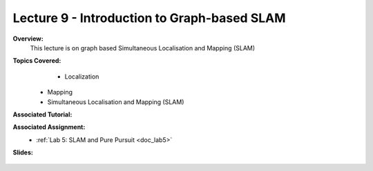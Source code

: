 .. _doc_lecture09:


Lecture 9 - Introduction to Graph-based SLAM
============================================

**Overview:** 
	This lecture is on graph based Simultaneous Localisation and Mapping (SLAM)

**Topics Covered:**
	-	Localization
    -   Mapping
    -   Simultaneous Localisation and Mapping (SLAM)

**Associated Tutorial:**
	.. toctree::
	   :maxdepth: 1
	   :name: sec-tutorial4

	   tutorial5

**Associated Assignment:** 
	* :ref:`Lab 5: SLAM and Pure Pursuit <doc_lab5>`

**Slides:**

	.. raw:: html

		<iframe width="700" height="500" src="https://docs.google.com/presentation/d/165G1zMMUtOqU7GOnKvmEjpn0K1Bqw0ZlDAA2VFHgLmo/embed?start=false&loop=false&delayms=60000" frameborder="0" width="960" height="569" allowfullscreen="true" mozallowfullscreen="true" webkitallowfullscreen="true"></iframe>

